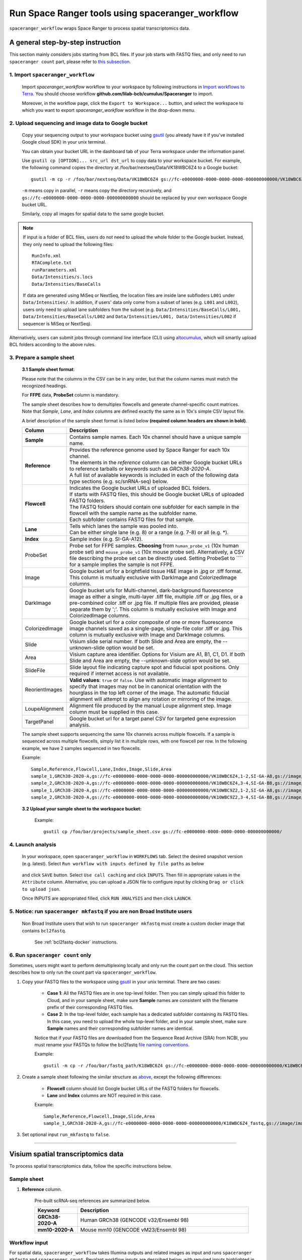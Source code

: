 Run Space Ranger tools using spaceranger_workflow
-------------------------------------------------

``spaceranger_workflow`` wraps Space Ranger to process spatial transcriptomics data.

A general step-by-step instruction
^^^^^^^^^^^^^^^^^^^^^^^^^^^^^^^^^^

This section mainly considers jobs starting from BCL files. If your job starts with FASTQ files, and only need to run ``spaceranger count`` part, please refer to `this subsection <./spaceranger.html#run-spaceranger-count-only>`_.

1. Import ``spaceranger_workflow``
++++++++++++++++++++++++++++++++++

	Import *spaceranger_workflow* workflow to your workspace by following instructions in `Import workflows to Terra`_. You should choose workflow **github.com/lilab-bcb/cumulus/Spaceranger** to import.

	Moreover, in the workflow page, click the ``Export to Workspace...`` button, and select the workspace to which you want to export *spaceranger_workflow* workflow in the drop-down menu.

2. Upload sequencing and image data to Google bucket
++++++++++++++++++++++++++++++++++++++++++++++++++++

	Copy your sequencing output to your workspace bucket using gsutil_ (you already have it if you've installed Google cloud SDK) in your unix terminal.

	You can obtain your bucket URL in the dashboard tab of your Terra workspace under the information panel.

	.. image:: images/google_bucket_link.png

	Use ``gsutil cp [OPTION]... src_url dst_url`` to copy data to your workspace bucket. For example, the following command copies the directory at /foo/bar/nextseq/Data/VK18WBC6Z4 to a Google bucket::

		gsutil -m cp -r /foo/bar/nextseq/Data/VK18WBC6Z4 gs://fc-e0000000-0000-0000-0000-000000000000/VK18WBC6Z4

	``-m`` means copy in parallel, ``-r`` means copy the directory recursively, and ``gs://fc-e0000000-0000-0000-0000-000000000000`` should be replaced by your own workspace Google bucket URL.

	Similarly, copy all images for spatial data to the same google bucket.

.. note::
	If input is a folder of BCL files, users do not need to upload the whole folder to the Google bucket. Instead, they only need to upload the following files::

		RunInfo.xml
		RTAComplete.txt
		runParameters.xml
		Data/Intensities/s.locs
		Data/Intensities/BaseCalls

	If data are generated using MiSeq or NextSeq, the location files are inside lane subfloders ``L001`` under ``Data/Intensities/``. In addition, if users' data only come from a subset of lanes (e.g. ``L001`` and ``L002``), users only need to upload lane subfolders from the subset (e.g. ``Data/Intensities/BaseCalls/L001, Data/Intensities/BaseCalls/L002`` and ``Data/Intensities/L001, Data/Intensities/L002`` if sequencer is MiSeq or NextSeq).

Alternatively, users can submit jobs through command line interface (CLI) using `altocumulus <./command_line.html>`_, which will smartly upload BCL folders according to the above rules.


3. Prepare a sample sheet
+++++++++++++++++++++++++

	**3.1 Sample sheet format**:

	Please note that the columns in the CSV can be in any order, but that the column names must match the recognized headings.

	For **FFPE** data, **ProbeSet** column is mandatory.

	The sample sheet describes how to demultiplex flowcells and generate channel-specific count matrices. Note that *Sample*, *Lane*, and *Index* columns are defined exactly the same as in 10x's simple CSV layout file.

	A brief description of the sample sheet format is listed below **(required column headers are shown in bold)**.

	.. list-table::
		:widths: 5 30
		:header-rows: 1

		* - Column
		  - Description
		* - **Sample**
		  - Contains sample names. Each 10x channel should have a unique sample name.
		* - **Reference**
		  -
		  	| Provides the reference genome used by Space Ranger for each 10x channel.
		  	| The elements in the *reference* column can be either Google bucket URLs to reference tarballs or keywords such as *GRCh38-2020-A*.
		  	| A full list of available keywords is included in each of the following data type sections (e.g. sc/snRNA-seq) below.
		* - **Flowcell**
		  -
		    | Indicates the Google bucket URLs of uploaded BCL folders.
		    | If starts with FASTQ files, this should be Google bucket URLs of uploaded FASTQ folders.
		    | The FASTQ folders should contain one subfolder for each sample in the flowcell with the sample name as the subfolder name.
		    | Each subfolder contains FASTQ files for that sample.
		* - **Lane**
		  -
		    | Tells which lanes the sample was pooled into.
		    | Can be either single lane (e.g. 8) or a range (e.g. 7-8) or all (e.g. \*).
		* - **Index**
		  - Sample index (e.g. SI-GA-A12).
		* - ProbeSet
		  - Probe set for FFPE samples. **Choosing** from ``human_probe_v1`` (10x human probe set) and ``mouse_probe_v1`` (10x mouse probe set). Alternatively, a CSV file describing the probe set can be directly used. Setting ProbeSet to ```` for a sample implies the sample is not FFPE.
		* - Image
		  - Google bucket url for a brightfield tissue H&E image in .jpg or .tiff format. This column is mutually exclusive with DarkImage and ColorizedImage columns.
		* - DarkImage
		  - Google bucket urls for Multi-channel, dark-background fluorescence image as either a single, multi-layer .tiff file, multiple .tiff or .jpg files, or a pre-combined color .tiff or .jpg file. If multiple files are provided, please separate them by ';'. This column is mutually exclusive with Image and ColorizedImage columns.
		* - ColorizedImage
		  - Google bucket url for a color composite of one or more fluorescence image channels saved as a single-page, single-file color .tiff or .jpg. This column is mutually exclusive with Image and DarkImage columns.
		* - Slide
		  - Visium slide serial number. If both Slide and Area are empty, the --unknown-slide option would be set.
		* - Area
		  - Visium capture area identifier. Options for Visium are A1, B1, C1, D1. If both Slide and Area are empty, the --unknown-slide option would be set.
		* - SlideFile
		  - Slide layout file indicating capture spot and fiducial spot positions. Only required if internet access is not available.
		* - ReorientImages
		  - **Valid values**: ``true`` or ``false``. Use with automatic image alignment to specify that images may not be in canonical orientation with the hourglass in the top left corner of the image. The automatic fiducial alignment will attempt to align any rotation or mirroring of the image.
		* - LoupeAlignment
		  - Alignment file produced by the manual Loupe alignment step. Image column must be supplied in this case.
		* - TargetPanel
		  - Google bucket url for a target panel CSV for targeted gene expression analysis.

	The sample sheet supports sequencing the same 10x channels across multiple flowcells. If a sample is sequenced across multiple flowcells, simply list it in multiple rows, with one flowcell per row. In the following example, we have 2 samples sequenced in two flowcells.

	Example::

		Sample,Reference,Flowcell,Lane,Index,Image,Slide,Area
		sample_1,GRCh38-2020-A,gs://fc-e0000000-0000-0000-0000-000000000000/VK18WBC6Z4,1-2,SI-GA-A8,gs://image/image1.tif,V19J25-123,A1
		sample_2,GRCh38-2020-A,gs://fc-e0000000-0000-0000-0000-000000000000/VK18WBC6Z4,3-4,SI-GA-B8,gs://image/image2.tif,V19J25-123,B1
		sample_1,GRCh38-2020-A,gs://fc-e0000000-0000-0000-0000-000000000000/VK10WBC9Z2,1-2,SI-GA-A8,gs://image/image1.tif,V19J25-123,A1
		sample_2,GRCh38-2020-A,gs://fc-e0000000-0000-0000-0000-000000000000/VK10WBC9Z2,3-4,SI-GA-B8,gs://image/image2.tif,V19J25-123,B1

	**3.2 Upload your sample sheet to the workspace bucket:**

		Example::

			gsutil cp /foo/bar/projects/sample_sheet.csv gs://fc-e0000000-0000-0000-0000-000000000000/

4. Launch analysis
++++++++++++++++++

	In your workspace, open ``spaceranger_workflow`` in ``WORKFLOWS`` tab. Select the desired snapshot version (e.g. latest). Select ``Run workflow with inputs defined by file paths`` as below

		.. image:: images/single_workflow.png

	and click ``SAVE`` button. Select ``Use call caching`` and click ``INPUTS``. Then fill in appropriate values in the ``Attribute`` column. Alternative, you can upload a JSON file to configure input by clicking ``Drag or click to upload json``.

	Once INPUTS are appropriated filled, click ``RUN ANALYSIS`` and then click ``LAUNCH``.

5. Notice: run ``spaceranger mkfastq`` if you are non Broad Institute users
+++++++++++++++++++++++++++++++++++++++++++++++++++++++++++++++++++++++++++

	Non Broad Institute users that wish to run ``spaceranger mkfastq`` must create a custom docker image that contains ``bcl2fastq``.

		See :ref:`bcl2fastq-docker` instructions.

6. Run ``spaceranger count`` only
++++++++++++++++++++++++++++++++++++

Sometimes, users might want to perform demultiplexing locally and only run the count part on the cloud. This section describes how to only run the count part via ``spaceranger_workflow``.

#. Copy your FASTQ files to the workspace using gsutil_ in your unix terminal. There are two cases:

	- **Case 1**: All the FASTQ files are in one top-level folder. Then you can simply upload this folder to Cloud, and in your sample sheet, make sure **Sample** names are consistent with the filename prefix of their corresponding FASTQ files.
	- **Case 2**: In the top-level folder, each sample has a dedicated subfolder containing its FASTQ files. In this case, you need to upload the whole top-level folder, and in your sample sheet, make sure **Sample** names and their corresponding subfolder names are identical.

	Notice that if your FASTQ files are downloaded from the Sequence Read Archive (SRA) from NCBI, you must rename your FASTQs to follow the bcl2fastq `file naming conventions`_.

	Example::

		gsutil -m cp -r /foo/bar/fastq_path/K18WBC6Z4 gs://fc-e0000000-0000-0000-0000-000000000000/K18WBC6Z4_fastq

#. Create a sample sheet following the similar structure as `above <./spaceranger.html#prepare-a-sample-sheet>`_, except the following differences:

	- **Flowcell** column should list Google bucket URLs of the FASTQ folders for flowcells.
	- **Lane** and **Index** columns are NOT required in this case.

	Example::

		Sample,Reference,Flowcell,Image,Slide,Area
		sample_1,GRCh38-2020-A,gs://fc-e0000000-0000-0000-0000-000000000000/K18WBC6Z4_fastq,gs://image/image1.tif,V19J25-123,A1

#. Set optional input ``run_mkfastq`` to ``false``.

---------------------------------

Visium spatial transcriptomics data
^^^^^^^^^^^^^^^^^^^^^^^^^^^^^^^^^^^

To process spatial transcriptomics data, follow the specific instructions below.

Sample sheet
++++++++++++

#. **Reference** column.

	Pre-built scRNA-seq references are summarized below.

	.. list-table::
		:widths: 5 20
		:header-rows: 1

		* - Keyword
		  - Description
		* - **GRCh38-2020-A**
		  - Human GRCh38 (GENCODE v32/Ensembl 98)
		* - **mm10-2020-A**
		  - Mouse mm10 (GENCODE vM23/Ensembl 98)

Workflow input
++++++++++++++

For spatial data, ``spaceranger_workflow`` takes Illumina outputs and related images as input and runs ``spaceranger mkfastq`` and ``spaceranger count``. Revalant workflow inputs are described below, with required inputs highlighted in bold.

	.. list-table::
		:widths: 5 30 30 20
		:header-rows: 1

		* - Name
		  - Description
		  - Example
		  - Default
		* - **input_csv_file**
		  - Sample Sheet (contains Sample, Reference, Flowcell, Lane, Index as required and ProbeSet, Image, DarkImage, ColorizedImage, Slide, Area, SlideFile, ReorientImages, LoupeAlignment, TargetPanel as optional)
		  - "gs://fc-e0000000-0000-0000-0000-000000000000/sample_sheet.csv"
		  -
		* - **output_directory**
		  - Output directory
		  - "gs://fc-e0000000-0000-0000-0000-000000000000/spaceranger_output"
		  - Results are written under directory *output_directory* and will overwrite any existing files at this location.
		* - run_mkfastq
		  - If you want to run ``spaceranger mkfastq``
		  - true
		  - true
		* - run_count
		  - If you want to run ``spaceranger count``
		  - true
		  - true
		* - delete_input_bcl_directory
		  - If delete BCL directories after demux. If false, you should delete this folder yourself so as to not incur storage charges
		  - false
		  - false
		* - mkfastq_barcode_mismatches
		  - Number of mismatches allowed in matching barcode indices (bcl2fastq2 default is 1)
		  - 0
		  -
		* - no_bam
		  - Turn this option on to disable BAM file generation.
		  - false
		  - false
		* - secondary
		  - Perform Space Ranger secondary analysis (dimensionality reduction, clustering, etc.)
		  - false
		  - false
		* - spaceranger_version
		  - spaceranger version, could be: ``1.3.1``, ``1.3.0``
		  - "1.3.1"
		  - "1.3.1"
		* - config_version
		  - config docker version used for processing sample sheets, could be 0.2, 0.1
		  - "0.2"
		  - "0.2"
		* - docker_registry
		  - Docker registry to use for spaceranger_workflow. Options:

		  	- "quay.io/cumulus" for images on Red Hat registry;

		  	- "cumulusprod" for backup images on Docker Hub.
		  - "quay.io/cumulus"
		  - "quay.io/cumulus"
		* - spaceranger_mkfastq_docker_registry
		  - Docker registry to use for ``spaceranger mkfastq``.
		    Default is the registry to which only Broad users have access.
		    See :ref:`bcl2fastq-docker` for making your own registry.
		  - "gcr.io/broad-cumulus"
		  - "gcr.io/broad-cumulus"
		* - zones
		  - Google cloud zones
		  - "us-central1-a us-west1-a"
		  - "us-central1-a us-central1-b us-central1-c us-central1-f us-east1-b us-east1-c us-east1-d us-west1-a us-west1-b us-west1-c"
		* - num_cpu
		  - Number of cpus to request for one node for spaceranger mkfastq and spaceranger count
		  - 32
		  - 32
		* - memory
		  - Memory size string for spaceranger mkfastq and spaceranger count
		  - "120G"
		  - "120G"
		* - mkfastq_disk_space
		  - Optional disk space in GB for mkfastq
		  - 1500
		  - 1500
		* - count_disk_space
		  - Disk space in GB needed for spaceranger count
		  - 500
		  - 500
		* - backend
		  - Cloud infrastructure backend to use. Available options:

		    - "gcp" for Google Cloud;
		    - "aws" for Amazon AWS;
		    - "local" for local machine.
		  - "gcp"
		  - "gcp"
		* - preemptible
		  - Number of preemptible tries. This works only when *backend* is ``gcp``.
		  - 2
		  - 2
		* - awsMaxRetries
		  - Number of maximum retries when running on AWS. This works only when *backend* is ``aws``.
		  - 5
		  - 5

Workflow output
+++++++++++++++

See the table below for important sc/snRNA-seq outputs.

.. list-table::
	:widths: 5 5 10
	:header-rows: 1

	* - Name
	  - Type
	  - Description
	* - fastq_outputs
	  - Array[String]?
	  - A list of cloud urls containing FASTQ files, one url per flowcell.
	* - count_outputs
	  - Array[String]?
	  - A list of cloud urls containing spaceranger count outputs, one url per sample.
	* - metrics_summaries
	  - File?
	  - A excel spreadsheet containing QCs for each sample.
	* - spaceranger_count.output_web_summary
	  - Array[File]?
	  - A list of htmls visualizing QCs for each sample (spaceranger count output).

---------------------------------

Build Space Ranger References
^^^^^^^^^^^^^^^^^^^^^^^^^^^^^

Reference built by Cell Ranger for sc/snRNA-seq should be compatible with Space Ranger. For more details on building references uing Cell Ranger, please refer to `here <./cellranger/index.html#build-references-for-sc-snrna-seq>`_.


.. _gsutil: https://cloud.google.com/storage/docs/gsutil
.. _Import workflows to Terra: ./cumulus_import.html
.. _`file naming conventions`: https://kb.10xgenomics.com/hc/en-us/articles/115003802691-How-do-I-prepare-Sequence-Read-Archive-SRA-data-from-NCBI-for-Cell-Ranger-
